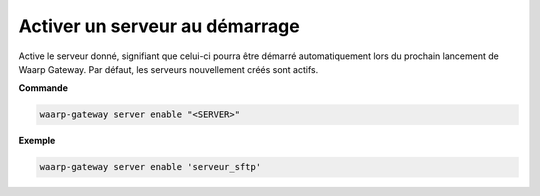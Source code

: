 ===============================
Activer un serveur au démarrage
===============================

.. program:: waarp-gateway server enable

Active le serveur donné, signifiant que celui-ci pourra être démarré automatiquement
lors du prochain lancement de Waarp Gateway. Par défaut, les serveurs nouvellement
créés sont actifs.

**Commande**

.. code-block:: shell

   waarp-gateway server enable "<SERVER>"

**Exemple**

.. code-block:: shell

   waarp-gateway server enable 'serveur_sftp'
